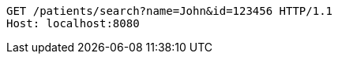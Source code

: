 [source,http,options="nowrap"]
----
GET /patients/search?name=John&id=123456 HTTP/1.1
Host: localhost:8080

----